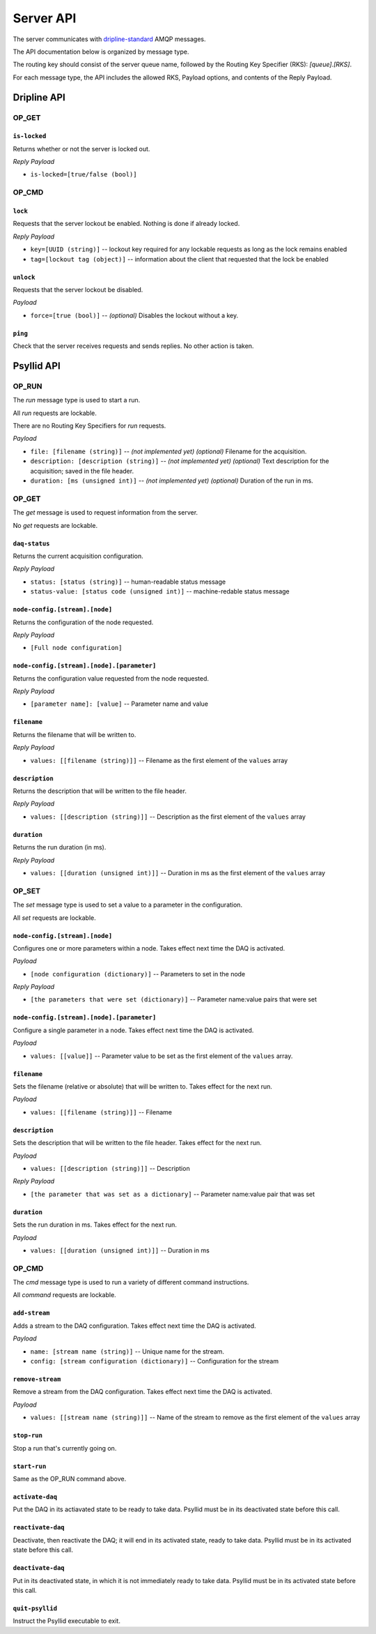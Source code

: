 ##########
Server API
##########

The server communicates with `dripline-standard <https://github.com/project8/dripline>`_ AMQP messages.

The API documentation below is organized by message type.

The routing key should consist of the server queue name, followed by the Routing Key Specifier (RKS): `[queue].[RKS]`.

For each message type, the API includes the allowed RKS, Payload options, and contents of the Reply Payload.


Dripline API
============

OP_GET
^^^^^^

``is-locked``
-------------
Returns whether or not the server is locked out.

*Reply Payload*

- ``is-locked=[true/false (bool)]``


OP_CMD
^^^^^^

``lock``
--------
Requests that the server lockout be enabled. Nothing is done if already locked.

*Reply Payload*

- ``key=[UUID (string)]`` -- lockout key required for any lockable requests as long as the lock remains enabled
- ``tag=[lockout tag (object)]`` -- information about the client that requested that the lock be enabled

``unlock``
----------
Requests that the server lockout be disabled.

*Payload*

- ``force=[true (bool)]`` -- *(optional)* Disables the lockout without a key.

``ping``
--------
Check that the server receives requests and sends replies. No other action is taken.


Psyllid API
===========

OP_RUN
^^^^^^

The `run` message type is used to start a run.

All `run` requests are lockable.

There are no Routing Key Specifiers for *run* requests.

*Payload*

- ``file: [filename (string)]`` -- *(not implemented yet)* *(optional)* Filename for the acquisition.
- ``description: [description (string)]`` -- *(not implemented yet)* *(optional)* Text description for the acquisition; saved in the file header.
- ``duration: [ms (unsigned int)]`` -- *(not implemented yet)* *(optional)* Duration of the run in ms.


OP_GET
^^^^^^

The `get` message is used to request information from the server.

No `get` requests are lockable.

``daq-status``
--------------
Returns the current acquisition configuration.

*Reply Payload*

- ``status: [status (string)]`` -- human-readable status message
- ``status-value: [status code (unsigned int)]`` -- machine-redable status message

``node-config.[stream].[node]``
-------------------------------
Returns the configuration of the node requested.

*Reply Payload*

- ``[Full node configuration]``

``node-config.[stream].[node].[parameter]``
-------------------------------------------
Returns the configuration value requested from the node requested.

*Reply Payload*

- ``[parameter name]: [value]`` -- Parameter name and value

``filename``
------------
Returns the filename that will be written to.

*Reply Payload*

- ``values: [[filename (string)]]`` -- Filename as the first element of the ``values`` array

``description``
---------------
Returns the description that will be written to the file header.

*Reply Payload*

- ``values: [[description (string)]]`` -- Description as the first element of the ``values`` array

``duration``
------------
Returns the run duration (in ms).

*Reply Payload*

- ``values: [[duration (unsigned int)]]`` -- Duration in ms as the first element of the ``values`` array


OP_SET
^^^^^^

The `set` message type is used to set a value to a parameter in the configuration.

All `set` requests are lockable.

``node-config.[stream].[node]``
-------------------------------
Configures one or more parameters within a node.  Takes effect next time the DAQ is activated.

*Payload*

- ``[node configuration (dictionary)]`` -- Parameters to set in the node

*Reply Payload*

- ``[the parameters that were set (dictionary)]`` -- Parameter name:value pairs that were set

``node-config.[stream].[node].[parameter]``
-------------------------------------------
Configure a single parameter in a node.  Takes effect next time the DAQ is activated.

*Payload*

- ``values: [[value]]`` -- Parameter value to be set as the first element of the ``values`` array.

``filename``
------------
Sets the filename (relative or absolute) that will be written to. Takes effect for the next run.

*Payload*

- ``values: [[filename (string)]]`` -- Filename

``description``
---------------
Sets the description that will be written to the file header. Takes effect for the next run.

*Payload*

- ``values: [[description (string)]]`` -- Description

*Reply Payload*

- ``[the parameter that was set as a dictionary]`` -- Parameter name:value pair that was set

``duration``
------------
Sets the run duration in ms. Takes effect for the next run.

*Payload*

- ``values: [[duration (unsigned int)]]`` -- Duration in ms


OP_CMD
^^^^^^

The `cmd` message type is used to run a variety of different command instructions.

All `command` requests are lockable.

``add-stream``
--------------
Adds a stream to the DAQ configuration.  Takes effect next time the DAQ is activated.

*Payload*

- ``name: [stream name (string)]`` -- Unique name for the stream.
- ``config: [stream configuration (dictionary)]`` -- Configuration for the stream

``remove-stream``
-----------------
Remove a stream from the DAQ configuration.  Takes effect next time the DAQ is activated.

*Payload*

- ``values: [[stream name (string)]]`` -- Name of the stream to remove as the first element of the ``values`` array

``stop-run``
------------
Stop a run that's currently going on.

``start-run``
-------------
Same as the OP_RUN command above.

``activate-daq``
----------------
Put the DAQ in its actiavated state to be ready to take data.  Psyllid must be in its deactivated state before this call.

``reactivate-daq``
------------------
Deactivate, then reactivate the DAQ; it will end in its activated state, ready to take data.  Psyllid must be in its activated state before this call.

``deactivate-daq``
------------------
Put in its deactivated state, in which it is not immediately ready to take data.  Psyllid must be in its activated state before this call.

``quit-psyllid``
----------------
Instruct the Psyllid executable to exit.
